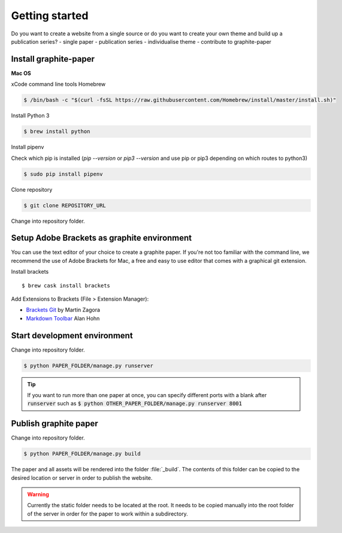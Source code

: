 Getting started
===============

Do you want to create a website from a single source or do you want to create your own theme and build up a publication series?
- single paper
- publication series
- individualise theme
- contribute to graphite-paper


Install graphite-paper
----------------------

**Mac OS**

xCode command line tools
Homebrew

.. code:: shell

    $ /bin/bash -c "$(curl -fsSL https://raw.githubusercontent.com/Homebrew/install/master/install.sh)"

Install Python 3

.. code:: shell

    $ brew install python


Install pipenv

Check which pip is installed (`pip --version` or `pip3 --version` and use pip or pip3 depending on which routes to python3)

.. code:: shell

    $ sudo pip install pipenv

Clone repository

.. code:: shell

    $ git clone REPOSITORY_URL

Change into repository folder.


Setup Adobe Brackets as graphite environment
--------------------------------------------

You can use the text editor of your choice to create a graphite paper. If you're not too familiar with the command line, we recommend the use  of Adobe Brackets for Mac, a free and easy to use editor that comes with a graphical git extension.

Install brackets

::

    $ brew cask install brackets

Add Extensions to Brackets (File > Extension Manager):

* `Brackets Git <https://github.com/brackets-userland/brackets-git>`_ by  Martin Zagora
* `Markdown Toolbar <https://github.com/alanhohn/markdown-toolbar>`_ Alan Hohn

Start development environment
-----------------------------

Change into repository folder.

.. code:: shell

    $ python PAPER_FOLDER/manage.py runserver

.. TIP::
    If you want to run more than one paper at once, you can specify different ports with a blank after :code:`runserver` such as :code:`$ python OTHER_PAPER_FOLDER/manage.py runserver 8001`

Publish graphite paper
--------------------

Change into repository folder.

.. code:: shell

    $ python PAPER_FOLDER/manage.py build

The paper and all assets will be rendered into the folder :file:`_build`. The contents of this folder can be copied to the desired location or server in order to publish the website.

.. WARNING::
    Currently the static folder needs to be located at the root. It needs to be copied manually into the root folder of the server  in order for the paper to work within a subdirectory.
